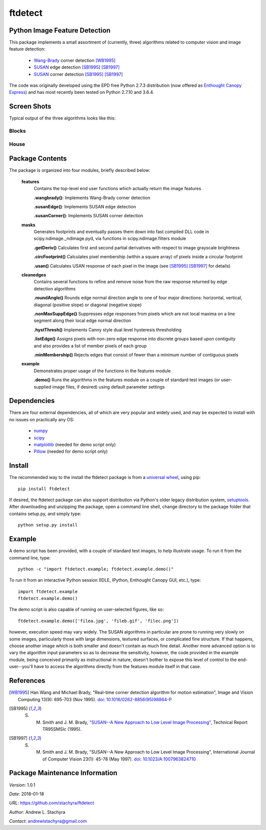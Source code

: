========
ftdetect
========

Python Image Feature Detection
------------------------------

This package implements a small assortment of (currently, three) algorithms related to computer vision and image feature detection:

    - Wang-Brady_ corner detection [WB1995]_
    - SUSAN_ edge detection [SB1995]_ [SB1997]_
    - SUSAN_ corner detection [SB1995]_ [SB1997]_

The code was originally developed using the EPD free Python 2.7.3 distribution (now offered as `Enthought Canopy Express`_) and has most recently been tested on Python 2.7.10 and 3.6.4.
      
.. _Wang-Brady: http://en.wikipedia.org/wiki/Corner_detection#The_Wang_and_Brady_corner_detection_algorithm
.. _SUSAN: http://en.wikipedia.org/wiki/Corner_detection#The_SUSAN_corner_detector
.. _Enthought Canopy Express:  https://www.enthought.com/downloads/

Screen Shots
------------

Typical output of the three algorithms looks like this:

Blocks
^^^^^^

.. image:: screenshots/blocksTest_screenshot.png

House
^^^^^

.. image:: screenshots/house_screenshot.png

Package Contents
----------------

The package is organized into four modules, briefly described below:

    **features**
        Contains the top-level end user functions which actually return the image features

        **.wangbrady()**: Implements Wang-Brady corner detection

        **.susanEdge()**: Implements SUSAN edge detection

        **.susanCorner()**: Implements SUSAN corner detection 

    **masks**
        Generates footprints and eventually passes them down into fast compiled DLL code in scipy.ndimage._ndimage.pyd, via functions in scipy.ndimage.filters module

        **.getDeriv()** Calculates first and second partial derivatives with respect to image grayscale brightness

        **.circFootprint()** Calculates pixel membership (within a square array) of pixels inside a circular footprint

        **.usan()** Calculates USAN response of each pixel in the image (see [SB1995]_ [SB1997]_ for details) 

    **cleanedges**
        Contains several functions to refine and remove noise from the raw response returned by edge detection algorithms 

        **.roundAngle()** Rounds edge normal direction angle to one of four major directions: horizontal, vertical, diagonal (positive slope) or diagonal (negative slope)

        **.nonMaxSuppEdge()** Suppresses edge responses from pixels which are not local maxima on a line segment along their local edge normal direction

        **.hystThresh()** Implements Canny style dual level hysteresis thresholding

        **.listEdge()** Assigns pixels with non-zero edge response into discrete groups based upon contiguity and also provides a list of member pixels of each group

        **.minMembership()** Rejects edges that consist of fewer than a minimum number of contiguous pixels

    **example**
        Demonstrates proper usage of the functions in the features module

        **.demo()** Runs the algorithms in the features module on a couple of standard test images (or user-supplied image files, if desired) using default parameter settings

Dependencies
------------

There are four external dependencies, all of which are very popular and widely used, and may be expected to install with no issues on practically any OS:

    - numpy_
    - scipy_
    - matplotlib_ (needed for demo script only)
    - Pillow_ (needed for demo script only)

.. _numpy:                     http://www.numpy.org/
.. _scipy:                     http://www.scipy.org/
.. _matplotlib:                http://matplotlib.org/
.. _Pillow:                    http://pillow.readthedocs.io/

Install
-------

The recommended way to the install the ftdetect package is from a `universal wheel`_, using pip::

    pip install ftdetect

.. _universal wheel:           https://packaging.python.org/tutorials/distributing-packages/#universal-wheels

If desired, the ftdetect package can also support distribution via Python's older legacy distribution system, setuptools_.  After downloading and unzipping the package, open a command line shell, change directory to the package folder that contains setup.py, and simply type::

    python setup.py install

.. _setuptools:                https://setuptools.readthedocs.io/en/latest/

Example
-------

A demo script has been provided, with a couple of standard test images, to help illustrate usage.  To run it from the command line, type::

    python -c "import ftdetect.example; ftdetect.example.demo()"

To run it from an interactive Python session (IDLE, IPython, Enthought Canopy GUI, etc.), type::

    import ftdetect.example
    ftdetect.example.demo()

The demo script is also capable of running on user-selected figures, like so::

    ftdetect.example.demo(['filea.jpg', 'fileb.gif', 'filec.png'])

however, execution speed may vary widely.  The SUSAN algorithms in particular are prone to running very slowly on some images, particularly those with large dimensions, textured surfaces, or complicated fine structure.  If that happens, choose another image which is both smaller and doesn't contain as much fine detail.  Another more advanced option is to vary the algorithm input parameters so as to decrease the sensitivity, however, the code provided in the example module, being conceived primarily as instructional in nature, doesn't bother to expose this level of control to the end-user--you'll have to access the algorithms directly from the features module itself in that case. 

References
----------

.. [WB1995] Han Wang and Michael Brady, "Real-time corner detection algorithm for motion estimation", Image and Vision Computing 13(9): 695-703 (Nov 1995). doi_: `10.1016/0262-8856(95)98864-P  <http://dx.doi.org/10.1016/0262-8856(95)98864-P>`_

.. [SB1995] S. M. Smith and J. M. Brady, `"SUSAN--A New Approach to Low Level Image Processing" <http://citeseerx.ist.psu.edu/viewdoc/summary?doi=10.1.1.24.2763>`_, Technical Report TR95SMSIc (1995).

.. [SB1997] S. M. Smith and J. M. Brady, "SUSAN--A New Approach to Low Level Image Processing", International Journal of Computer Vision 23(1): 45-78 (May 1997). doi_: `10.1023/A:1007963824710 <http://dx.doi.org/10.1023/A:1007963824710>`_

.. _doi: http://en.wikipedia.org/wiki/Digital_object_identifier

Package Maintenance Information
-------------------------------

*Version*: 1.0.1

*Date*: 2018-01-18

*URL*: https://github.com/stachyra/ftdetect

*Author*: Andrew L. Stachyra

*Contact*: andrewlstachyra@gmail.com
